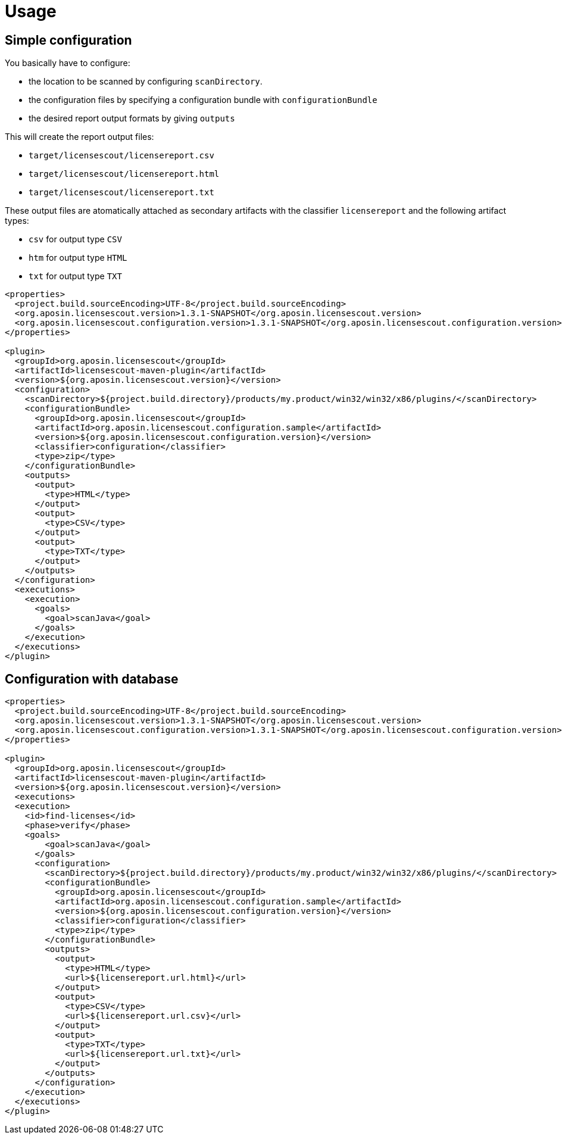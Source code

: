 //
// Copyright 2019 Association for the promotion of open-source insurance software and for the establishment of open interface standards in the insurance industry (Verein zur Förderung quelloffener Versicherungssoftware und Etablierung offener Schnittstellenstandards in der Versicherungsbranche)
//
// Licensed under the Apache License, Version 2.0 (the "License");
// you may not use this file except in compliance with the License.
// You may obtain a copy of the License at
//
//     http://www.apache.org/licenses/LICENSE-2.0
//
// Unless required by applicable law or agreed to in writing, software
// distributed under the License is distributed on an "AS IS" BASIS,
// WITHOUT WARRANTIES OR CONDITIONS OF ANY KIND, either express or implied.
// See the License for the specific language governing permissions and
// limitations under the License.
//

= Usage

:encoding: utf-8
:lang: en
:doctype: book
:toc:
:toclevels: 4

== Simple configuration

You basically have  to configure:

* the location to be scanned by configuring `scanDirectory`.
* the configuration files by specifying a configuration bundle with `configurationBundle`
* the desired report output formats by giving `outputs`

This will create the report output files:

* `target/licensescout/licensereport.csv`
* `target/licensescout/licensereport.html`
* `target/licensescout/licensereport.txt`

These output files are atomatically attached as secondary artifacts with
the classifier `licensereport` and the following artifact types:

* `csv` for output type `CSV`
* `htm` for output type `HTML`
* `txt` for output type `TXT`

[source,xml]
----
<properties>
  <project.build.sourceEncoding>UTF-8</project.build.sourceEncoding>
  <org.aposin.licensescout.version>1.3.1-SNAPSHOT</org.aposin.licensescout.version>
  <org.aposin.licensescout.configuration.version>1.3.1-SNAPSHOT</org.aposin.licensescout.configuration.version>
</properties>

<plugin>
  <groupId>org.aposin.licensescout</groupId>
  <artifactId>licensescout-maven-plugin</artifactId>
  <version>${org.aposin.licensescout.version}</version>
  <configuration>
    <scanDirectory>${project.build.directory}/products/my.product/win32/win32/x86/plugins/</scanDirectory>
    <configurationBundle>
      <groupId>org.aposin.licensescout</groupId>
      <artifactId>org.aposin.licensescout.configuration.sample</artifactId>
      <version>${org.aposin.licensescout.configuration.version}</version>
      <classifier>configuration</classifier>
      <type>zip</type>
    </configurationBundle>
    <outputs>
      <output>
        <type>HTML</type>
      </output>
      <output>
        <type>CSV</type>
      </output>
      <output>
        <type>TXT</type>
      </output>
    </outputs>
  </configuration>
  <executions>
    <execution>
      <goals>
        <goal>scanJava</goal>
      </goals>
    </execution>
  </executions>
</plugin>
----

== Configuration with database

[source,xml]
----
<properties>
  <project.build.sourceEncoding>UTF-8</project.build.sourceEncoding>
  <org.aposin.licensescout.version>1.3.1-SNAPSHOT</org.aposin.licensescout.version>
  <org.aposin.licensescout.configuration.version>1.3.1-SNAPSHOT</org.aposin.licensescout.configuration.version>
</properties>

<plugin>
  <groupId>org.aposin.licensescout</groupId>
  <artifactId>licensescout-maven-plugin</artifactId>
  <version>${org.aposin.licensescout.version}</version>
  <executions>
  <execution>
    <id>find-licenses</id>
    <phase>verify</phase>
    <goals>
        <goal>scanJava</goal>
      </goals>
      <configuration>
        <scanDirectory>${project.build.directory}/products/my.product/win32/win32/x86/plugins/</scanDirectory>
        <configurationBundle>
          <groupId>org.aposin.licensescout</groupId>
          <artifactId>org.aposin.licensescout.configuration.sample</artifactId>
          <version>${org.aposin.licensescout.configuration.version}</version>
          <classifier>configuration</classifier>
          <type>zip</type>
        </configurationBundle>
        <outputs>
          <output>
            <type>HTML</type>
            <url>${licensereport.url.html}</url>
          </output>
          <output>
            <type>CSV</type>
            <url>${licensereport.url.csv}</url>
          </output>
          <output>
            <type>TXT</type>
            <url>${licensereport.url.txt}</url>
          </output>
        </outputs>
      </configuration>
    </execution>
  </executions>
</plugin>
----
